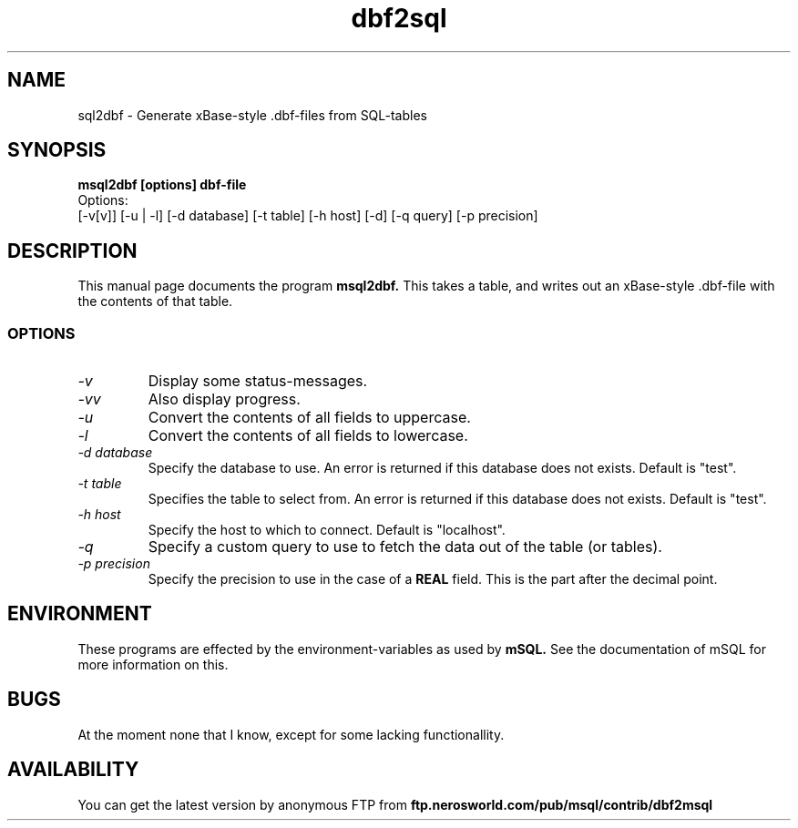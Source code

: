 .TH dbf2sql 1L \" -*- nroff -*-
.SH NAME
sql2dbf \- Generate xBase-style .dbf-files from SQL-tables
.SH SYNOPSIS
.B msql2dbf [options] dbf-file
.br
.br
Options:
.br
[-v[v]] [-u | -l] [-d database] [-t table]
[-h host] [-d] [-q query] [-p precision]
.SH DESCRIPTION
This manual page
documents the program
.BR msql2dbf.
This takes a table, and writes out an xBase-style .dbf-file with the
contents of that table.
.SS OPTIONS
.TP
.I "\-v"
Display some status-messages.
.TP
.I "-vv"
Also display progress.
.TP
.I "-u"
Convert the contents of all fields to uppercase.
.TP
.I "-l"
Convert the contents of all fields to lowercase.
.TP
.I "-d database"
Specify the database to use. An error is returned if this database does not
exists. Default is "test".
.TP
.I "-t table"
Specifies the table to select from. An error is returned if this database
does not exists. Default is "test".
.TP
.I "-h host"
Specify the host to which to connect. Default is "localhost".
.TP
.I "-q"
Specify a custom query to use to fetch the data out of the table (or tables).
.TP
.I "-p precision"
Specify the precision to use in the case of a
.B REAL
field. This is the part after the decimal point.
.SH ENVIRONMENT
These programs are effected by the environment-variables as used
by
.B mSQL.
See the documentation of mSQL for more information on this.
.SH BUGS
At the moment none that I know, except for some lacking functionallity.
.SH AVAILABILITY
You can get the latest version by anonymous FTP from
.B ftp.nerosworld.com/pub/msql/contrib/dbf2msql
